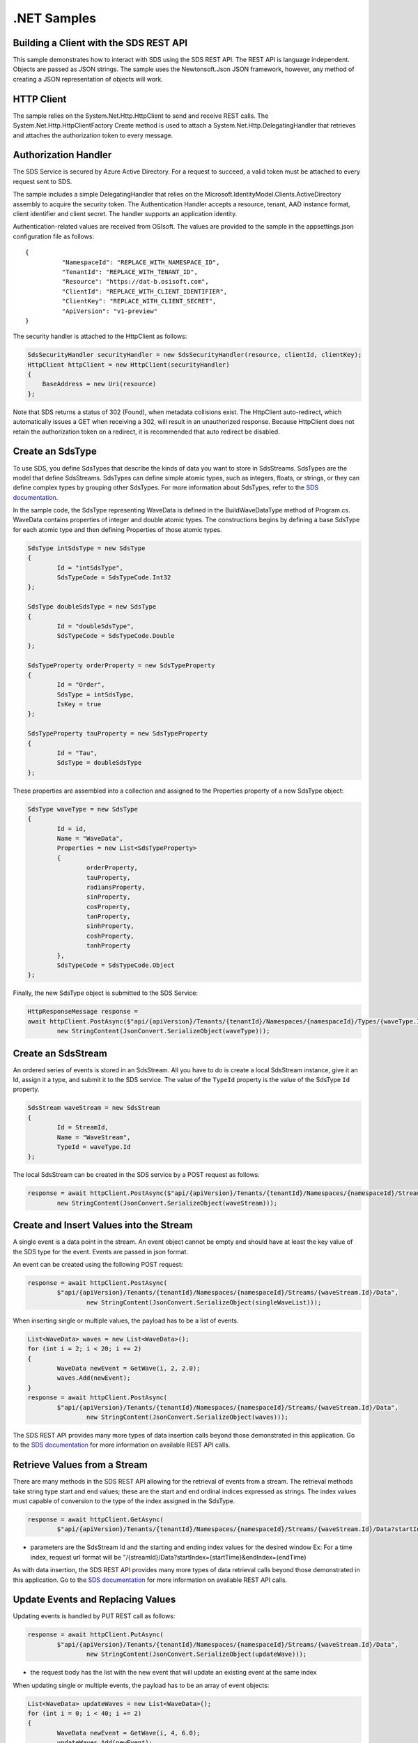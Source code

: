 .NET Samples
============

Building a Client with the SDS REST API
--------------------------------------

This sample demonstrates how to interact with SDS using the SDS REST API. The REST API 
is language independent. Objects are passed as JSON strings. The sample uses the Newtonsoft.Json 
JSON framework, however, any method of creating a JSON representation of objects will work.

HTTP Client
-----------

The sample relies on the System.Net.Http.HttpClient to send and receive REST calls. The 
System.Net.Http.HttpClientFactory Create method is used to attach a 
System.Net.Http.DelegatingHandler that retrieves and attaches the authorization token to every message.

Authorization Handler
---------------------

The SDS Service is secured by Azure Active Directory. For a request to succeed, 
a valid token must be attached to every request sent to SDS. 

The sample includes a simple DelegatingHandler that relies on the 
Microsoft.IdentityModel.Clients.ActiveDirectory assembly to acquire the security token. 
The Authentication Handler accepts a resource, tenant, AAD instance format, 
client identifier and client secret. The handler supports an application identity.

Authentication-related values are received from OSIsoft. The values are provided to 
the sample in the appsettings.json configuration file as follows:

::

	{
		  "NamespaceId": "REPLACE_WITH_NAMESPACE_ID",
		  "TenantId": "REPLACE_WITH_TENANT_ID",
		  "Resource": "https://dat-b.osisoft.com",
		  "ClientId": "REPLACE_WITH_CLIENT_IDENTIFIER",
		  "ClientKey": "REPLACE_WITH_CLIENT_SECRET",
		  "ApiVersion": "v1-preview"
	}


The security handler is attached to the HttpClient as follows:

.. code:: cs

            SdsSecurityHandler securityHandler = new SdsSecurityHandler(resource, clientId, clientKey);
            HttpClient httpClient = new HttpClient(securityHandler)
            {
                BaseAddress = new Uri(resource)
            };
            
Note that SDS returns a status of 302 (Found), when metadata collisions exist. The HttpClient 
auto-redirect, which automatically issues a GET when receiving a 302, will result in an 
unauthorized response. Because HttpClient does not retain the authorization token on a redirect, 
it is recommended that auto redirect be disabled.


Create an SdsType
---------------

To use SDS, you define SdsTypes that describe the kinds of data you want
to store in SdsStreams. SdsTypes are the model that define SdsStreams.
SdsTypes can define simple atomic types, such as integers, floats, or
strings, or they can define complex types by grouping other SdsTypes. For
more information about SdsTypes, refer to the `SDS
documentation <https://ocs-docs.osisoft.com/Documentation/SequentialDataStore/Data_Store_and_SDS.html>`__.

In the sample code, the SdsType representing WaveData is defined in the BuildWaveDataType
method of Program.cs. WaveData contains properties of integer and double atomic types. 
The constructions begins by defining a base SdsType for each atomic type and then defining
Properties of those atomic types.

.. code:: cs

	SdsType intSdsType = new SdsType
	{
		Id = "intSdsType",
		SdsTypeCode = SdsTypeCode.Int32
	};

	SdsType doubleSdsType = new SdsType
	{
		Id = "doubleSdsType",
		SdsTypeCode = SdsTypeCode.Double
	};

	SdsTypeProperty orderProperty = new SdsTypeProperty
	{
		Id = "Order",
		SdsType = intSdsType,
		IsKey = true
	};
	
	SdsTypeProperty tauProperty = new SdsTypeProperty
	{
		Id = "Tau",
		SdsType = doubleSdsType
	};

These properties are assembled into a collection and assigned to the Properties 
property of a new SdsType object:

.. code:: cs

	SdsType waveType = new SdsType
	{
		Id = id,
		Name = "WaveData",
		Properties = new List<SdsTypeProperty>
		{
			orderProperty,
			tauProperty,
			radiansProperty,
			sinProperty,
			cosProperty,
			tanProperty,
			sinhProperty,
			coshProperty,
			tanhProperty
		},
		SdsTypeCode = SdsTypeCode.Object
	};

Finally, the new SdsType object is submitted to the SDS Service:

.. code:: cs

	HttpResponseMessage response =
	await httpClient.PostAsync($"api/{apiVersion}/Tenants/{tenantId}/Namespaces/{namespaceId}/Types/{waveType.Id}",
		new StringContent(JsonConvert.SerializeObject(waveType)));


Create an SdsStream
-----------------

An ordered series of events is stored in an SdsStream. All you have to do
is create a local SdsStream instance, give it an Id, assign it a type,
and submit it to the SDS service. The value of the ``TypeId`` property is
the value of the SdsType ``Id`` property.

.. code:: cs

	SdsStream waveStream = new SdsStream
	{
		Id = StreamId,
		Name = "WaveStream",
		TypeId = waveType.Id
	};


The local SdsStream can be created in the SDS service by a POST request as
follows:

.. code:: cs
	
	response = await httpClient.PostAsync($"api/{apiVersion}/Tenants/{tenantId}/Namespaces/{namespaceId}/Streams/{waveStream.Id}",
		new StringContent(JsonConvert.SerializeObject(waveStream)));


Create and Insert Values into the Stream
----------------------------------------

A single event is a data point in the stream. An event object cannot be
empty and should have at least the key value of the SDS type for the
event. Events are passed in json format.

An event can be created using the following POST request:

.. code:: cs

	response = await httpClient.PostAsync(
		$"api/{apiVersion}/Tenants/{tenantId}/Namespaces/{namespaceId}/Streams/{waveStream.Id}/Data",
			new StringContent(JsonConvert.SerializeObject(singleWaveList)));


When inserting single or multiple values, the payload has to be a list of events.

.. code:: cs

	List<WaveData> waves = new List<WaveData>();
	for (int i = 2; i < 20; i += 2)
	{
		WaveData newEvent = GetWave(i, 2, 2.0);
		waves.Add(newEvent);
	}
	response = await httpClient.PostAsync(
		$"api/{apiVersion}/Tenants/{tenantId}/Namespaces/{namespaceId}/Streams/{waveStream.Id}/Data",
			new StringContent(JsonConvert.SerializeObject(waves)));

The SDS REST API provides many more types of data insertion calls beyond
those demonstrated in this application. Go to the 
`SDS documentation <https://ocs-docs.osisoft.com/Documentation/SequentialDataStore/Data_Store_and_SDS.html>`__ for more information
on available REST API calls.

Retrieve Values from a Stream
-----------------------------

There are many methods in the SDS REST API allowing for the retrieval of
events from a stream. The retrieval methods take string type start and
end values; these are the start and end ordinal indices expressed as strings. 
The index values must capable of conversion to the type of the index assigned in the SdsType.

.. code:: cs

	response = await httpClient.GetAsync(
		$"api/{apiVersion}/Tenants/{tenantId}/Namespaces/{namespaceId}/Streams/{waveStream.Id}/Data?startIndex=0&endIndex={waves[waves.Count - 1].Order}");

-  parameters are the SdsStream Id and the starting and ending index
   values for the desired window Ex: For a time index, request url
   format will be
   "/{streamId}/Data?startIndex={startTime}&endIndex={endTime}

As with data insertion, the SDS REST API provides many more types of data retrieval calls beyond
those demonstrated in this application. Go to the 
`SDS documentation <https://ocs-docs.osisoft.com/Documentation/SequentialDataStore/Data_Store_and_SDS.html>`__ for more information
on available REST API calls.

Update Events and Replacing Values
----------------------------------

Updating events is handled by PUT REST call as follows:

.. code:: cs

	response = await httpClient.PutAsync(
		$"api/{apiVersion}/Tenants/{tenantId}/Namespaces/{namespaceId}/Streams/{waveStream.Id}/Data",
			new StringContent(JsonConvert.SerializeObject(updateWave)));

-  the request body has the list with the new event that will update an existing event
   at the same index

When updating single or multiple events, the payload has to be an array of event objects:

.. code:: cs

	List<WaveData> updateWaves = new List<WaveData>();
	for (int i = 0; i < 40; i += 2)
	{
		WaveData newEvent = GetWave(i, 4, 6.0);
		updateWaves.Add(newEvent);
	}

	response = await httpClient.PutAsync(
		$"api/{apiVersion}/Tenants/{tenantId}/Namespaces/{namespaceId}/Streams/{waveStream.Id}/Data",
			new StringContent(JsonConvert.SerializeObject(updateWaves)));

If you attempt to update values that do not exist they will be created. The sample updates
the original ten values and then adds another ten values by updating with a
collection of twenty values.

In contrast to updating, replacing a value only considers existing
values and will not insert any new values into the stream. The sample
program demonstrates this by replacing all twenty values.

.. code:: cs

	response = await httpClient.PutAsync(
		$"api/{apiVersion}/Tenants/{tenantId}/Namespaces/{namespaceId}/Streams/{waveStream.Id}/Data?allowCreate=false",
			new StringContent(JsonConvert.SerializeObject(replaceSingleWaveList)));

	response = await httpClient.PutAsync(
		$"api/{apiVersion}/Tenants/{tenantId}/Namespaces/{namespaceId}/Streams/{waveStream.Id}/Data?allowCreate=false",
			new StringContent(JsonConvert.SerializeObject(replaceEvents)));

Property Overrides
------------------

SDS has the ability to override certain aspects of an SDS Type at the SDS Stream level.  
Meaning we apply a change to a specific SDS Stream without changing the SDS Type or the
read behavior of any other SDS Streams based on that type.  

In the sample, the InterpolationMode is overridden to a value of Discrete for the property Radians. 
Now if a requested index does not correspond to a real value in the stream then ``null``, 
or the default value for the data type, is returned by the SDS Service. 
The following shows how this is done in the code:

.. code:: cs

	// Create a Discrete stream PropertyOverride indicating that we do not want SDS to calculate a value for Radians and update our stream
	SdsStreamPropertyOverride propertyOverride = new SdsStreamPropertyOverride
	{
		SdsTypePropertyId = "Radians",
		InterpolationMode = SdsInterpolationMode.Discrete
	};

	var propertyOverrides = new List<SdsStreamPropertyOverride>() { propertyOverride };

	// update the stream
	waveStream.PropertyOverrides = propertyOverrides;
	response = await httpClient.PutAsync(
		$"api/{apiVersion}/Tenants/{tenantId}/Namespaces/{namespaceId}/Streams/{waveStream.Id}",
			new StringContent(JsonConvert.SerializeObject(waveStream)));

The process consists of two steps. First, the Property Override must be created, then the
stream must be updated. Note that the sample retrieves three data points
before and after updating the stream to show that it has changed. See
the `SDS documentation <https://ocs-docs.osisoft.com/Documentation/SequentialDataStore/Data_Store_and_SDS.html>`__ for
more information about SDS Property Overrides.


SdsStreamViews
-------

An SdsStreamView provides a way to map Stream data requests from one data type 
to another. You can apply a Stream View to any read or GET operation. SdsStreamView 
is used to specify the mapping between source and target types.

SDS attempts to determine how to map Properties from the source to the 
destination. When the mapping is straightforward, such as when 
the properties are in the same position and of the same data type, 
or when the properties have the same name, SDS will map the properties automatically.

.. code:: cs

	response =
		await httpClient.PostAsync($"api/{apiVersion}/Tenants/{tenantId}/Namespaces/{namespaceId}/StreamViews/{AutoStreamViewId}",
			new StringContent(JsonConvert.SerializeObject(autoStreamView)));

To map a property that is beyond the ability of SDS to map on its own, 
you should define an SdsStreamViewProperty and add it to the SdsStreamView's Properties collection.

.. code:: cs

	// create explicit mappings 
	var vp1 = new SdsStreamViewProperty() { SourceId = "Order", TargetId = "OrderTarget" };
	var vp2 = new SdsStreamViewProperty() { SourceId = "Sin", TargetId = "SinInt" };
	var vp3 = new SdsStreamViewProperty() { SourceId = "Cos", TargetId = "CosInt" };
	var vp4 = new SdsStreamViewProperty() { SourceId = "Tan", TargetId = "TanInt" };

	var manualStreamView = new SdsStreamView()
	{
		Id = ManualStreamViewId,
		SourceTypeId = TypeId,
		TargetTypeId = TargetIntTypeId,
		Properties = new List<SdsStreamViewProperty>() { vp1, vp2, vp3, vp4 }
	};

SdsStreamViewMap
---------

When an SdsStreamView is added, SDS defines a plan mapping. Plan details are retrieved as an SdsStreamViewMap. 
The SdsStreamViewMap provides a detailed Property-by-Property definition of the mapping.
The SdsStreamViewMap cannot be written, it can only be retrieved from SDS.

.. code:: cs

	response = await httpClient.GetAsync(
		$"api/{apiVersion}/Tenants/{tenantId}/Namespaces/{namespaceId}/StreamViews/{AutoStreamViewId}/Map");     

Delete Values from a Stream
---------------------------

There are two methods in the sample that illustrate removing values from
a stream of data. The first method deletes only a single value. The second method 
removes a window of values, much like retrieving a window of values.
Removing values depends on the value's key type ID value. If a match is
found within the stream, then that value will be removed. Code from both functions
is shown below:

.. code:: cs

	response = await httpClient.DeleteAsync(
		$"api/{apiVersion}/Tenants/{tenantId}/Namespaces/{namespaceId}/Streams/{waveStream.Id}/Data?index=0");

	response = await httpClient.DeleteAsync(
		$"api/{apiVersion}/Tenants/{tenantId}/Namespaces/{namespaceId}/Streams/{waveStream.Id}/Data?startIndex=0&endIndex=40");

As when retrieving a window of values, removing a window is
inclusive; that is, both values corresponding to '0' and '40'
are removed from the stream.

Cleanup: Deleting Types, Stream Views, and Streams
-----------------------------------------------------

In order for the program to run repeatedly without collisions, the sample
performs some cleanup before exiting. Deleting streams, stream views, and types can be achieved by a DELETE REST call and passing
the corresponding Id.

.. code:: cs

	await httpClient.DeleteAsync($"api/{apiVersion}/Tenants/{tenantId}/Namespaces/{namespaceId}/Streams/{StreamId}");

.. code:: cs

	await httpClient.DeleteAsync($"api/{apiVersion}/Tenants/{tenantId}/Namespaces/{namespaceId}/Types/{TypeId}");
